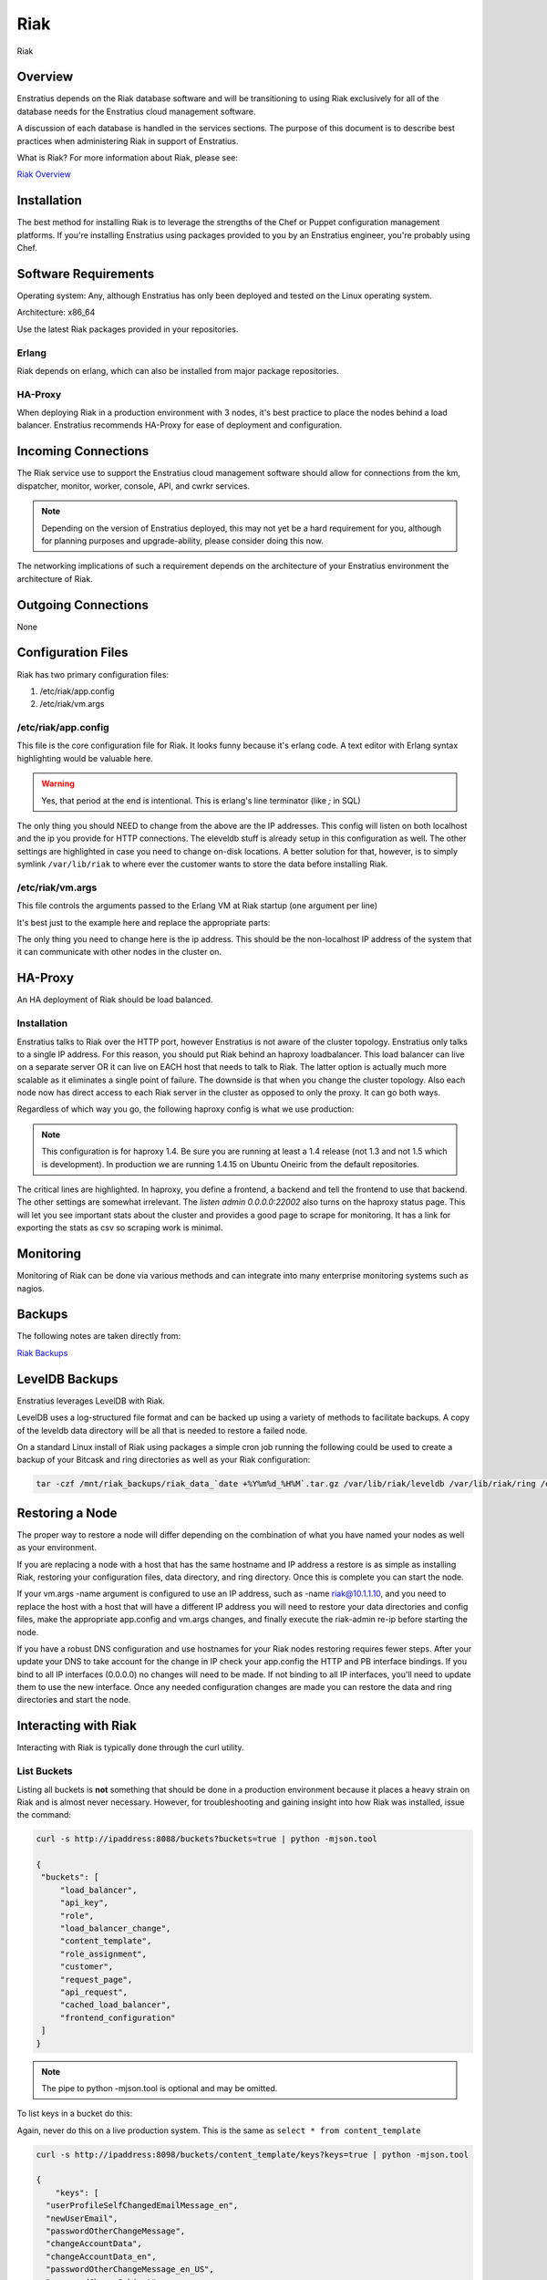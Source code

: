 .. _riak:

Riak
----

.. figure:: ./images/riak.png
   :height: 250 px
   :width: 450 px
   :scale: 70 %
   :alt: Riak
   :align: center

   Riak

Overview
~~~~~~~~

Enstratius depends on the Riak database software and will be transitioning to using Riak
exclusively for all of the database needs for the Enstratius cloud management software.

A discussion of each database is handled in the services sections. The purpose of this
document is to describe best practices when administering Riak in support of Enstratius.

What is Riak? For more information about Riak, please see:

`Riak Overview <http://wiki.basho.com/What-is-Riak%3F.html>`_

Installation
~~~~~~~~~~~~

The best method for installing Riak is to leverage the strengths of the Chef or Puppet
configuration management platforms. If you're installing Enstratius using packages provided
to you by an Enstratius engineer, you're probably using Chef.

Software Requirements
~~~~~~~~~~~~~~~~~~~~~

Operating system: Any, although Enstratius has only been deployed and tested on the Linux
operating system.

Architecture: x86_64

Use the latest Riak packages provided in your repositories. 

Erlang
^^^^^^

Riak depends on erlang, which can also be installed from major package repositories.

HA-Proxy
^^^^^^^^

When deploying Riak in a production environment with 3 nodes, it's best practice to place
the nodes behind a load balancer. Enstratius recommends HA-Proxy for ease of deployment and
configuration.

Incoming Connections
~~~~~~~~~~~~~~~~~~~~

The Riak service use to support the Enstratius cloud management software should allow for
connections from the km, dispatcher, monitor, worker, console, API, and cwrkr services.

.. note:: Depending on the version of Enstratius deployed, this may not yet be a hard
   requirement for you, although for planning purposes and upgrade-ability, please consider
   doing this now.

The networking implications of such a requirement depends on the architecture of your
Enstratius environment the architecture of Riak. 

Outgoing Connections
~~~~~~~~~~~~~~~~~~~~

None

Configuration Files
~~~~~~~~~~~~~~~~~~~

Riak has two primary configuration files:

#. /etc/riak/app.config 
#. /etc/riak/vm.args

/etc/riak/app.config 
^^^^^^^^^^^^^^^^^^^^^

This file is the core configuration file for Riak. It looks funny because it's erlang
code. A text editor with Erlang syntax highlighting would be valuable here.

.. code-block:: erlang
   :emphasize-lines: 39,41,65-67,77,82

   [
       {eleveldb, [
     {data_root, "/var/lib/riak/leveldb"}
       ]},
       {kernel, [
     {inet_dist_listen_max, 7999},
     {inet_dist_listen_min, 6000}
       ]},
       {lager, [
     {crash_log, "/var/log/riak/crash.log"},
     {crash_log_count, 5},
     {crash_log_date, "$D0"},
     {crash_log_msg_size, 65536},
     {crash_log_size, 10485760},
     {error_logger_redirect, true},
     {handlers, [
         {lager_console_backend, info},
         {lager_file_backend, [
       {"/var/log/riak/console.log", info, 10485760, "$D0", 5},
       {"/var/log/riak/error.log", error, 10485760, "$D0", 5}
         ]}
     ]}
       ]},
       {merge_index, [
     {buffer_rollover_size, 1048576},
     {data_root, "/var/lib/riak/merge_index"},
     {data_root_2i, "/var/lib/riak/merge_index_2i"},
     {max_compact_segments, 20}
       ]},
       {riak_control, [
     {admin, true},
     {auth, userlist},
     {enabled, false},
     {userlist, [
         {"user", "pass"}
     ]}
       ]},
       {riak_core, [
     {cluster_name, "prov_production"},
     {handoff_port, 8099},
     {http, [{"127.0.0.1", 8098}, {"10.1.1.45", 8098}]},
     {platform_bin_dir, "/usr/sbin"},
     {platform_data_dir, "/var/lib/riak"},
     {platform_etc_dir, "/etc/riak"},
     {platform_lib_dir, "/usr/lib/riak"},
     {ring_state_dir, "/var/lib/riak/ring"}
       ]},
       {riak_err, [
     {fmt_max_bytes, 65536},
     {term_max_size, 65536}
       ]},
       {riak_kv, [
     {hook_js_vm_count, 2},
     {http_url_encoding, "on"},
     {js_max_vm_mem, 8},
     {js_thread_stack, 16},
     {legacy_keylisting, false},
     {legacy_stats, true},
     {map_js_vm_count, 8},
     {mapred_2i_pipe, true},
     {mapred_name, "mapred"},
     {mapred_queue_dir, "/var/lib/riak/mr_queue"},
     {mapred_system, pipe},
     {multi_backend, [
         {be_default, riak_kv_eleveldb_backend, [
       {data_root, "/var/lib/riak/leveldb"},
       {max_open_files, 50}
         ]},
         {be_blocks, riak_kv_bitcask_backend, [
       {data_root, "/var/lib/riak/bitcask"}
         ]}
     ]},
     {multi_backend_default, be_default},
     {multi_backend_prefix_list, [
         {<<"0b:">>, be_blocks}
     ]},
     {pb_ip, "10.1.1.45"},
     {pb_port, 8087},
     {raw_name, "riak"},
     {reduce_js_vm_count, 6},
     {riak_kv_stat, true},
     {storage_backend, riak_kv_eleveldb_backend},
     {vnode_vclocks, true}
       ]},
       {riak_search, [
     {enabled, false}
       ]},
       {riak_sysmon, [
     {busy_dist_port, true},
     {busy_port, true},
     {gc_ms_limit, 100},
     {heap_word_limit, 40111000},
     {port_limit, 2},
     {process_limit, 30}
       ]},
       {sasl, [
     {errlog_type, error},
     {error_logger_mf_dir, "/var/log/riak/sasl"},
     {error_logger_mf_maxbytes, 10485760},
     {error_logger_mf_maxfiles, 5},
     {sasl_error_logger, false}
       ]}
   ].

.. warning::

  Yes, that period at the end is intentional. This is erlang's line terminator (like `;` in SQL)

The only thing you should NEED to change from the above are the IP addresses. This config
will listen on both localhost and the ip you provide for HTTP connections. The eleveldb
stuff is already setup in this configuration as well. The other settings are highlighted
in case you need to change on-disk locations. A better solution for that, however, is to
simply symlink ``/var/lib/riak`` to where ever the customer wants to store the data before
installing Riak.

/etc/riak/vm.args
^^^^^^^^^^^^^^^^^

This file controls the arguments passed to the Erlang VM at Riak startup (one argument per
line)

It's best just to the example here and replace the appropriate parts:

.. code-block:: bash
   :emphasize-lines: 8

   +A 64
   -setcookie riak
   -env ERL_CRASH_DUMP /var/log/riak/erl_crash.dump
   -env ERL_FULLSWEEP_AFTER 0
   -env ERL_MAX_PORTS 4096
   +W w
   +K true
   -name riak@10.1.1.45
   -smp enable

The only thing you need to change here is the ip address. This should be the non-localhost
IP address of the system that it can communicate with other nodes in the cluster on.

HA-Proxy
~~~~~~~~

An HA deployment of Riak should be load balanced.


Installation
^^^^^^^^^^^^

Enstratius talks to Riak over the HTTP port, however Enstratius is not aware of the cluster
topology. Enstratius only talks to a single IP address. For this reason, you should put
Riak behind an haproxy loadbalancer. This load balancer can live on a separate server OR
it can live on EACH host that needs to talk to Riak. The latter option is actually much
more scalable as it eliminates a single point of failure. The downside is that when you
change the cluster topology. Also each node now has direct access to each Riak server in
the cluster as opposed to only the proxy. It can go both ways.

Regardless of which way you go, the following haproxy config is what we use production:

.. note:: This configuration is for haproxy 1.4. Be sure you are running at least a 1.4 release
  (not 1.3 and not 1.5 which is development). In production we are running 1.4.15 on Ubuntu
  Oneiric from the default repositories.

.. code-block:: bash
   :emphasize-lines: 40,44-46

   global
     log 127.0.0.1   local1 info
     maxconn 100000
     user haproxy
     group haproxy
     #nbproc 2
     #ulimit-n 160000
     stats socket /var/tmp/haproxy_stats level admin user haproxy
     spread-checks 5
 
   defaults
     log     global
     mode    http
     option  dontlognull
     balance leastconn
     retries 5
     timeout connect 120s
     backlog 10000
     #timeout client 60000
     #timeout server 60000
     timeout queue 30s
     
     option httplog
     option httpchk GET /ping
     option contstats
     option redispatch
     option logasap
     
   frontend riak-fe
     bind *:8098
     mode http
     option httplog
     option contstats
     option redispatch
     option logasap
     default_backend riak-be
     timeout client 120s
 
   backend riak-be
     balance leastconn
     mode http
     timeout server 120s
     option redispatch
     server provisioning-riak-b 10.1.1.1:8098 weight 1 maxconn 4096 check inter 1m
     server provisioning-riak-c 10.1.1.2:8098 weight 1 maxconn 4096 check inter 1m
     server provisioning-riak-a 10.1.1.3:8098 weight 1 maxconn 4096 check inter 1m
 
   listen admin 0.0.0.0:22002
     mode http
     stats uri /

The critical lines are highlighted. In haproxy, you define a frontend, a backend and tell
the frontend to use that backend. The other settings are somewhat irrelevant. The `listen
admin 0.0.0.0:22002` also turns on the haproxy status page. This will let you see
important stats about the cluster and provides a good page to scrape for monitoring. It
has a link for exporting the stats as csv so scraping work is minimal.

Monitoring
~~~~~~~~~~

Monitoring of Riak can be done via various methods and can integrate into many enterprise
monitoring systems such as nagios. 

.. _riak_backups:

Backups
~~~~~~~

The following notes are taken directly from:

`Riak Backups <http://wiki.basho.com/Backups.html>`_

LevelDB Backups
~~~~~~~~~~~~~~~

Enstratius leverages LevelDB with Riak.

LevelDB uses a log-structured file format and can be backed up using a variety of methods
to facilitate backups. A copy of the leveldb data directory will be all that is needed to
restore a failed node.

On a standard Linux install of Riak using packages a simple cron job running the following
could be used to create a backup of your Bitcask and ring directories as well as your Riak
configuration:

.. code-block:: bash

   tar -czf /mnt/riak_backups/riak_data_`date +%Y%m%d_%H%M`.tar.gz /var/lib/riak/leveldb /var/lib/riak/ring /etc/riak

Restoring a Node
~~~~~~~~~~~~~~~~

The proper way to restore a node will differ depending on the combination of what you have
named your nodes as well as your environment.

If you are replacing a node with a host that has the same hostname and IP address a
restore is as simple as installing Riak, restoring your configuration files, data
directory, and ring directory. Once this is complete you can start the node.

If your vm.args -name argument is configured to use an IP address, such as -name
riak@10.1.1.10, and you need to replace the host with a host that will have a different IP
address you will need to restore your data directories and config files, make the
appropriate app.config and vm.args changes, and finally execute the riak-admin re-ip
before starting the node.

If you have a robust DNS configuration and use hostnames for your Riak nodes restoring
requires fewer steps. After your update your DNS to take account for the change in IP
check your app.config the HTTP and PB interface bindings. If you bind to all IP interfaces
(0.0.0.0) no changes will need to be made. If not binding to all IP interfaces, you'll
need to update them to use the new interface. Once any needed configuration changes are
made you can restore the data and ring directories and start the node.

Interacting with Riak
~~~~~~~~~~~~~~~~~~~~~

Interacting with Riak is typically done through the curl utility. 

List Buckets
^^^^^^^^^^^^

Listing all buckets is **not** something that should be done in a production environment
because it places a heavy strain on Riak and is almost never necessary. However, for
troubleshooting and gaining insight into how Riak was installed, issue the command:

.. code-block:: bash

   curl -s http://ipaddress:8088/buckets?buckets=true | python -mjson.tool

   {
    "buckets": [
        "load_balancer",
        "api_key",
        "role",
        "load_balancer_change",
        "content_template",
        "role_assignment",
        "customer",
        "request_page",
        "api_request",
        "cached_load_balancer",
        "frontend_configuration"
    ]
   }

.. note:: The pipe to python -mjson.tool is optional and may be omitted.

To list keys in a bucket do this:

Again, never do this on a live production system. This is the same as ``select * from content_template``

.. code-block:: bash

  curl -s http://ipaddress:8098/buckets/content_template/keys?keys=true | python -mjson.tool

  {
      "keys": [
    "userProfileSelfChangedEmailMessage_en", 
    "newUserEmail", 
    "passwordOtherChangeMessage", 
    "changeAccountData", 
    "changeAccountData_en", 
    "passwordOtherChangeMessage_en_US", 
    "passwordChangeSubject", 
    "passwordOtherChangeMessage_en", 
    "newUserEmail_en_US", 
    "newUserEmail_en", 
    "userProfileSelfChangedEmailMessage", 
    "passwordChangeSubject_en_US", 
    "passwordChangeSubject_en", 
    "changeAccountData_en_US", 
    "userProfileSelfChangedEmailMessage_en_US"
      ]
  }

Riak also has an administrative command line interface, here is an example of a riak-admin
command:

Member Status
^^^^^^^^^^^^^

.. code-block:: bash

   riak-admin member_status

   Attempting to restart script through sudo -u riak
   ================================= Membership ==================================
   Status     Ring    Pending    Node
   -------------------------------------------------------------------------------
   valid      32.8%      --      'riak@10.1.1.16'
   valid      32.8%      --      'riak@10.1.1.208'
   valid      34.4%      --      'riak@10.1.1.45'
   -------------------------------------------------------------------------------
   Valid:3 / Leaving:0 / Exiting:0 / Joining:0 / Down:0 
